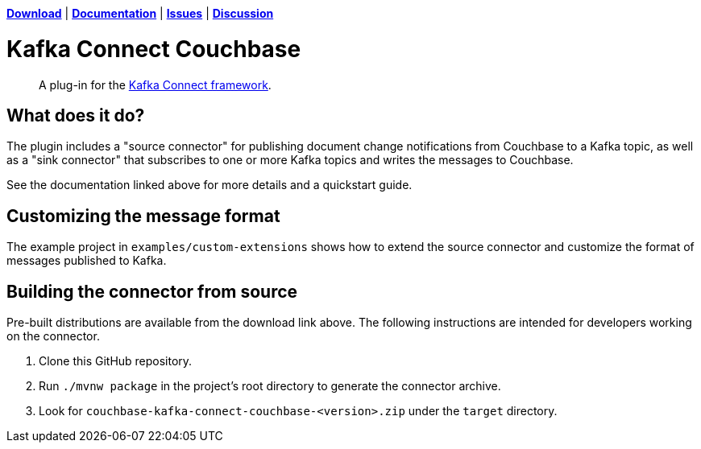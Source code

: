 https://docs.couchbase.com/kafka-connector/4.1/release-notes.html[*Download*]
| https://docs.couchbase.com/kafka-connector/4.1/index.html[*Documentation*]
| https://issues.couchbase.com/projects/KAFKAC[*Issues*]
| https://forums.couchbase.com/c/Kafka-Connector[*Discussion*]

= Kafka Connect Couchbase

[abstract]
A plug-in for the https://kafka.apache.org/documentation.html#connect[Kafka Connect framework].

== What does it do?

The plugin includes a "source connector" for publishing document change notifications from Couchbase to a Kafka topic, as well as a "sink connector" that subscribes to one or more Kafka topics and writes the messages to Couchbase.

See the documentation linked above for more details and a quickstart guide.

== Customizing the message format

The example project in `examples/custom-extensions` shows how to extend the source connector and customize the format of messages published to Kafka.

== Building the connector from source

Pre-built distributions are available from the download link above.
The following instructions are intended for developers working on the connector.

. Clone this GitHub repository.
. Run `./mvnw package` in the project's root directory to generate the connector archive.
. Look for `couchbase-kafka-connect-couchbase-<version>.zip` under the `target` directory.
